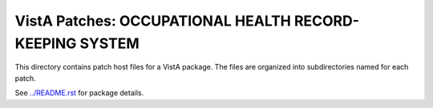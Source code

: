 ========================================================
VistA Patches: OCCUPATIONAL HEALTH RECORD-KEEPING SYSTEM
========================================================

This directory contains patch host files for a VistA package.
The files are organized into subdirectories named for each patch.

See `<../README.rst>`__ for package details.
